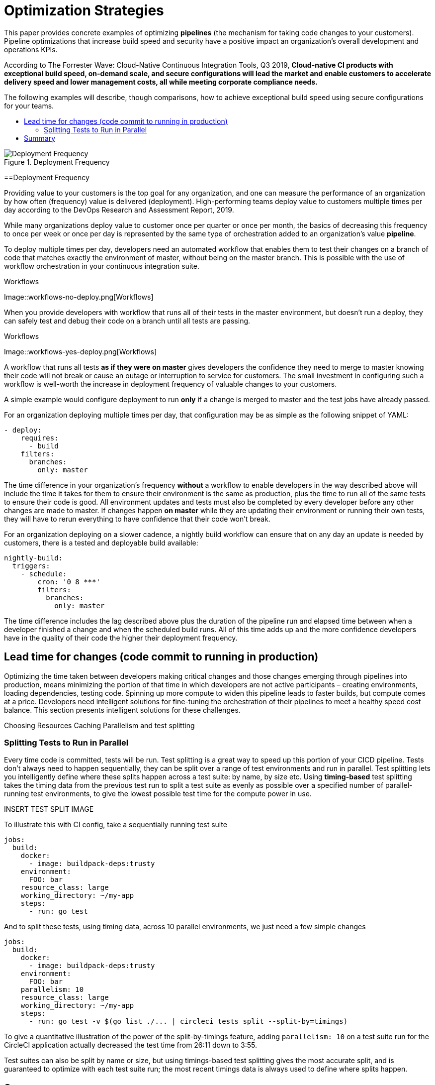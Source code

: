 = Optimization Strategies
:page-layout: classic-docs
:page-liquid:
:icons: font
:toc: macro
:toc-title:
:sectanchors:

This paper provides concrete examples of optimizing **pipelines** (the mechanism for taking code changes to your customers). Pipeline optimizations that increase build speed and security have a positive impact an organization's overall development and operations KPIs.

According to The Forrester Wave: Cloud-Native Continuous Integration Tools, Q3 2019, **Cloud-native CI products with exceptional build speed, on-demand scale, and secure configurations will lead the market and enable customers to accelerate delivery speed and lower management costs, all while meeting corporate compliance needs.**

The following examples will describe, though comparisons, how to achieve exceptional build speed using secure configurations for your teams.

toc::[]

.Deployment Frequency
image::deploy.png[Deployment Frequency]

==Deployment Frequency

Providing value to your customers is the top goal for any organization, and one can measure the performance of an organization by how often (frequency) value is delivered (deployment). High-performing teams deploy value to customers multiple times per day according to the DevOps Research and Assessment Report, 2019.

While many organizations deploy value to customer once per quarter or once per month, the basics of decreasing this frequency to once per week or once per day is represented by the same type of orchestration added to an organization's value *pipeline*.

To deploy multiple times per day, developers need an automated workflow that enables them to test their changes on a branch of code that matches exactly the environment of master, without being on the master branch. This is possible with the use of workflow orchestration in your continuous integration suite.

.Workflows
Image::workflows-no-deploy.png[Workflows]

When you provide developers with workflow that runs all of their tests in the master environment, but doesn't run a deploy, they can safely test and debug their code on a branch until all tests are passing.

.Workflows
Image::workflows-yes-deploy.png[Workflows]

A workflow that runs all tests *as if they were on master* gives developers the confidence they need to merge to master knowing their code will not break or cause an outage or interruption to service for customers. The small investment in configuring such a workflow is well-worth the increase in deployment frequency of valuable changes to your customers. 

A simple example would configure deployment to run *only* if a change is merged to master and the test jobs have already passed. 

For an organization deploying multiple times per day, that configuration may be as simple as the following snippet of YAML:

[source,yaml]
----
- deploy:
    requires:
      - build
    filters:
      branches:
        only: master
----

The time difference in your organization's frequency *without* a workflow to enable developers in the way described above will include the time it takes for them to ensure their environment is the same as production, plus the time to run all of the same tests to ensure their code is good. All environment updates and tests must also be completed by every developer before any other changes are made to master. If changes happen *on master* while they are updating their environment or running their own tests, they will have to rerun everything to have confidence that their code won't break. 

For an organization deploying on a slower cadence, a nightly build workflow can ensure that on any day an update is needed by customers, there is a tested and deployable build available:

[source,yaml]
----
nightly-build:
  triggers:
    - schedule:
        cron: '0 8 ***'
        filters:
          branches:
            only: master
----

The time difference includes the lag described above plus the duration of the pipeline run and elapsed time between when a developer finished a change and when the scheduled build runs. All of this time adds up and the more confidence developers have in the quality of their code the higher their deployment frequency.

== Lead time for changes (code commit to running in production)
Optimizing the time taken between developers making critical changes and those changes emerging through pipelines into production, means minimizing the portion of that time in which developers are not active participants – creating environments, loading dependencies, testing code. Spinning up more compute to widen this pipeline leads to faster builds, but compute comes at a price. Developers need intelligent solutions for fine-tuning the orchestration of their pipelines to meet a healthy speed cost balance. This section presents intelligent solutions for these challenges.

Choosing Resources
Caching
Parallelism and test splitting

=== Splitting Tests to Run in Parallel
Every time code is committed, tests will be run. Test splitting is a great way to speed up this portion of your CICD pipeline. Tests don't always need to happen sequentially, they can be split over a range of test environments and run in parallel. Test splitting lets you intelligently define where these splits happen across a test suite: by name, by size etc. Using **timing-based** test splitting takes the timing data from the previous test run to split a test suite as evenly as possible over a specified number of parallel-running test environments, to give the lowest possible test time for the compute power in use.

INSERT TEST SPLIT IMAGE

To illustrate this with CI config, take a sequentially running test suite

[source,yaml]
----
jobs:
  build:
    docker:
      - image: buildpack-deps:trusty
    environment:
      FOO: bar
    resource_class: large
    working_directory: ~/my-app
    steps:
      - run: go test
----

And to split these tests, using timing data, across 10 parallel environments, we just need a few simple changes

[source,yaml,highlight=7,11]
----
jobs:
  build:
    docker:
      - image: buildpack-deps:trusty
    environment:
      FOO: bar
    parallelism: 10
    resource_class: large
    working_directory: ~/my-app
    steps:
      - run: go test -v $(go list ./... | circleci tests split --split-by=timings)
----

To give a quantitative illustration of the power of the split-by-timings feature, adding `parallelism: 10` on a test suite run for the CircleCI application actually decreased the test time from 26:11 down to 3:55.

Test suites can also be split by name or size, but using timings-based test splitting gives the most accurate split, and is guaranteed to optimize with each test suite run; the most recent timings data is always used to define where splits happen.

== Summary

-Time to restore service (how long it takes to restore service when a defect impacts users)--and fewer defects in general
-Change failure rate (what % of merges lead to degraded service and need to be rolled back)

